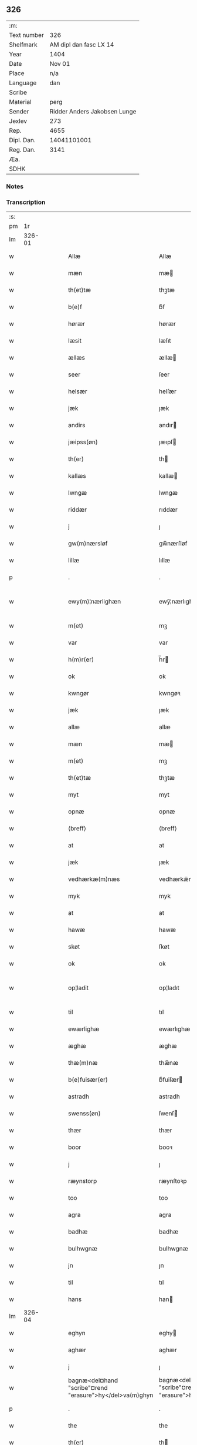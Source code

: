 ** 326
| :m:         |                              |
| Text number |                          326 |
| Shelfmark   |       AM dipl dan fasc LX 14 |
| Year        |                         1404 |
| Date        |                       Nov 01 |
| Place       |                          n/a |
| Language    |                          dan |
| Scribe      |                              |
| Material    |                         perg |
| Sender      | Ridder Anders Jakobsen Lunge |
| Jexlev      |                          273 |
| Rep.        |                         4655 |
| Dipl. Dan.  |                  14041101001 |
| Reg. Dan.   |                         3141 |
| Æa.         |                              |
| SDHK        |                              |

*** Notes


*** Transcription
| :s: |        |   |   |   |   |                                                          |                                                       |   |   |   |   |     |   |   |   |               |
| pm  |     1r |   |   |   |   |                                                          |                                                       |   |   |   |   |     |   |   |   |               |
| lm  | 326-01 |   |   |   |   |                                                          |                                                       |   |   |   |   |     |   |   |   |               |
| w   |        |   |   |   |   | Allæ                                                     | Allæ                                                  |   |   |   |   | dan |   |   |   |        326-01 |
| w   |        |   |   |   |   | mæn                                                      | mæ                                                   |   |   |   |   | dan |   |   |   |        326-01 |
| w   |        |   |   |   |   | th(et)tæ                                                 | thꝫtæ                                                 |   |   |   |   | dan |   |   |   |        326-01 |
| w   |        |   |   |   |   | b(e)f                                                    | bͤf                                                    |   |   |   |   | dan |   |   |   |        326-01 |
| w   |        |   |   |   |   | hørær                                                    | hørær                                                 |   |   |   |   | dan |   |   |   |        326-01 |
| w   |        |   |   |   |   | læsit                                                    | læſıt                                                 |   |   |   |   | dan |   |   |   |        326-01 |
| w   |        |   |   |   |   | ællæs                                                    | ællæ                                                 |   |   |   |   | dan |   |   |   |        326-01 |
| w   |        |   |   |   |   | seer                                                     | ſeer                                                  |   |   |   |   | dan |   |   |   |        326-01 |
| w   |        |   |   |   |   | helsær                                                   | helſær                                                |   |   |   |   | dan |   |   |   |        326-01 |
| w   |        |   |   |   |   | jæk                                                      | ȷæk                                                   |   |   |   |   | dan |   |   |   |        326-01 |
| w   |        |   |   |   |   | andirs                                                   | andır                                                |   |   |   |   | dan |   |   |   |        326-01 |
| w   |        |   |   |   |   | jæipss(øn)                                               | ȷæıpſ                                                |   |   |   |   | dan |   |   |   |        326-01 |
| w   |        |   |   |   |   | th(er)                                                   | th                                                   |   |   |   |   | dan |   |   |   |        326-01 |
| w   |        |   |   |   |   | kallæs                                                   | kallæ                                                |   |   |   |   | dan |   |   |   |        326-01 |
| w   |        |   |   |   |   | lwngæ                                                    | lwngæ                                                 |   |   |   |   | dan |   |   |   |        326-01 |
| w   |        |   |   |   |   | riddær                                                   | rıddær                                                |   |   |   |   | dan |   |   |   |        326-01 |
| w   |        |   |   |   |   | j                                                        | ȷ                                                     |   |   |   |   | dan |   |   |   |        326-01 |
| w   |        |   |   |   |   | gw(m)nærsløf                                             | gw̅nærſløf                                             |   |   |   |   | dan |   |   |   |        326-01 |
| w   |        |   |   |   |   | lillæ                                                    | lıllæ                                                 |   |   |   |   | dan |   |   |   |        326-01 |
| p   |        |   |   |   |   | .                                                        | .                                                     |   |   |   |   | dan |   |   |   |        326-01 |
| w   |        |   |   |   |   | ewy(m)¦nærlighæn                                         | ewy̅¦nærlıghæ                                         |   |   |   |   | dan |   |   |   | 326-01—326-02 |
| w   |        |   |   |   |   | m(et)                                                    | mꝫ                                                    |   |   |   |   | dan |   |   |   |        326-02 |
| w   |        |   |   |   |   | var                                                      | var                                                   |   |   |   |   | dan |   |   |   |        326-02 |
| w   |        |   |   |   |   | h(m)r(er)                                                | h̅r                                                   |   |   |   |   | dan |   |   |   |        326-02 |
| w   |        |   |   |   |   | ok                                                       | ok                                                    |   |   |   |   | dan |   |   |   |        326-02 |
| w   |        |   |   |   |   | kwngør                                                   | kwngøꝛ                                                |   |   |   |   | dan |   |   |   |        326-02 |
| w   |        |   |   |   |   | jæk                                                      | ȷæk                                                   |   |   |   |   | dan |   |   |   |        326-02 |
| w   |        |   |   |   |   | allæ                                                     | allæ                                                  |   |   |   |   | dan |   |   |   |        326-02 |
| w   |        |   |   |   |   | mæn                                                      | mæ                                                   |   |   |   |   | dan |   |   |   |        326-02 |
| w   |        |   |   |   |   | m(et)                                                    | mꝫ                                                    |   |   |   |   | dan |   |   |   |        326-02 |
| w   |        |   |   |   |   | th(et)tæ                                                 | thꝫtæ                                                 |   |   |   |   | dan |   |   |   |        326-02 |
| w   |        |   |   |   |   | myt                                                      | myt                                                   |   |   |   |   | dan |   |   |   |        326-02 |
| w   |        |   |   |   |   | opnæ                                                     | opnæ                                                  |   |   |   |   | dan |   |   |   |        326-02 |
| w   |        |   |   |   |   | ⟨breff⟩                                                  | ⟨breff⟩                                               |   |   |   |   | dan |   |   |   |        326-02 |
| w   |        |   |   |   |   | at                                                       | at                                                    |   |   |   |   | dan |   |   |   |        326-02 |
| w   |        |   |   |   |   | jæk                                                      | ȷæk                                                   |   |   |   |   | dan |   |   |   |        326-02 |
| w   |        |   |   |   |   | vedhærkæ(m)næs                                           | vedhærkæ̅næ                                           |   |   |   |   | dan |   |   |   |        326-02 |
| w   |        |   |   |   |   | myk                                                      | myk                                                   |   |   |   |   | dan |   |   |   |        326-02 |
| w   |        |   |   |   |   | at                                                       | at                                                    |   |   |   |   | dan |   |   |   |        326-02 |
| w   |        |   |   |   |   | hawæ                                                     | hawæ                                                  |   |   |   |   | dan |   |   |   |        326-02 |
| w   |        |   |   |   |   | skøt                                                     | ſkøt                                                  |   |   |   |   | dan |   |   |   |        326-02 |
| w   |        |   |   |   |   | ok                                                       | ok                                                    |   |   |   |   | dan |   |   |   |        326-02 |
| w   |        |   |   |   |   | op¦ladit                                                 | op¦ladıt                                              |   |   |   |   | dan |   |   |   | 326-02—326-03 |
| w   |        |   |   |   |   | til                                                      | tıl                                                   |   |   |   |   | dan |   |   |   |        326-03 |
| w   |        |   |   |   |   | ewærlighæ                                                | ewærlıghæ                                             |   |   |   |   | dan |   |   |   |        326-03 |
| w   |        |   |   |   |   | æghæ                                                     | æghæ                                                  |   |   |   |   | dan |   |   |   |        326-03 |
| w   |        |   |   |   |   | thæ(m)næ                                                 | thæ̅næ                                                 |   |   |   |   | dan |   |   |   |        326-03 |
| w   |        |   |   |   |   | b(e)fuisær(er)                                           | bͤfuiſær                                              |   |   |   |   | dan |   |   |   |        326-03 |
| w   |        |   |   |   |   | astradh                                                  | astradh                                               |   |   |   |   | dan |   |   |   |        326-03 |
| w   |        |   |   |   |   | swenss(øn)                                               | ſwenſ                                                |   |   |   |   | dan |   |   |   |        326-03 |
| w   |        |   |   |   |   | thær                                                     | thær                                                  |   |   |   |   | dan |   |   |   |        326-03 |
| w   |        |   |   |   |   | boor                                                     | booꝛ                                                  |   |   |   |   | dan |   |   |   |        326-03 |
| w   |        |   |   |   |   | j                                                        | ȷ                                                     |   |   |   |   | dan |   |   |   |        326-03 |
| w   |        |   |   |   |   | ræynstorp                                                | ræynſtoꝛp                                             |   |   |   |   | dan |   |   |   |        326-03 |
| w   |        |   |   |   |   | too                                                      | too                                                   |   |   |   |   | dan |   |   |   |        326-03 |
| w   |        |   |   |   |   | agra                                                     | agra                                                  |   |   |   |   | dan |   |   |   |        326-03 |
| w   |        |   |   |   |   | badhæ                                                    | badhæ                                                 |   |   |   |   | dan |   |   |   |        326-03 |
| w   |        |   |   |   |   | bulhwgnæ                                                 | bulhwgnæ                                              |   |   |   |   | dan |   |   |   |        326-03 |
| w   |        |   |   |   |   | jn                                                       | ȷn                                                    |   |   |   |   | dan |   |   |   |        326-03 |
| w   |        |   |   |   |   | til                                                      | tıl                                                   |   |   |   |   | dan |   |   |   |        326-03 |
| w   |        |   |   |   |   | hans                                                     | han                                                  |   |   |   |   | dan |   |   |   |        326-03 |
| lm  | 326-04 |   |   |   |   |                                                          |                                                       |   |   |   |   |     |   |   |   |               |
| w   |        |   |   |   |   | eghyn                                                    | eghy                                                 |   |   |   |   | dan |   |   |   |        326-04 |
| w   |        |   |   |   |   | aghær                                                    | aghær                                                 |   |   |   |   | dan |   |   |   |        326-04 |
| w   |        |   |   |   |   | j                                                        | ȷ                                                     |   |   |   |   | dan |   |   |   |        326-04 |
| w   |        |   |   |   |   | bagnæ<del¤hand "scribe"¤rend "erasure">hy</del>va(m)ghyn | bagnæ<del¤hand "scribe"¤rend "erasure">hy</del>va̅ghy |   |   |   |   | dan |   |   |   |        326-04 |
| p   |        |   |   |   |   | .                                                        | .                                                     |   |   |   |   | dan |   |   |   |        326-04 |
| w   |        |   |   |   |   | the                                                      | the                                                   |   |   |   |   | dan |   |   |   |        326-04 |
| w   |        |   |   |   |   | th(er)                                                   | th                                                   |   |   |   |   | dan |   |   |   |        326-04 |
| w   |        |   |   |   |   | førræ                                                    | føꝛræ                                                 |   |   |   |   | dan |   |   |   |        326-04 |
| w   |        |   |   |   |   | laghæ                                                    | laghæ                                                 |   |   |   |   | dan |   |   |   |        326-04 |
| w   |        |   |   |   |   | til                                                      | tıl                                                   |   |   |   |   | dan |   |   |   |        326-04 |
| w   |        |   |   |   |   | jnggemars                                                | ȷnggemar                                             |   |   |   |   | dan |   |   |   |        326-04 |
| w   |        |   |   |   |   | gardh                                                    | gardh                                                 |   |   |   |   | dan |   |   |   |        326-04 |
| w   |        |   |   |   |   | j                                                        | ȷ                                                     |   |   |   |   | dan |   |   |   |        326-04 |
| w   |        |   |   |   |   | gw(m)nærsløf                                             | gw̅nærſløf                                             |   |   |   |   | dan |   |   |   |        326-04 |
| w   |        |   |   |   |   | lillæ                                                    | lıllæ                                                 |   |   |   |   | dan |   |   |   |        326-04 |
| p   |        |   |   |   |   | .                                                        | .                                                     |   |   |   |   | dan |   |   |   |        326-04 |
| w   |        |   |   |   |   | ok                                                       | ok                                                    |   |   |   |   | dan |   |   |   |        326-04 |
| w   |        |   |   |   |   | ma                                                       | ma                                                    |   |   |   |   | dan |   |   |   |        326-04 |
| w   |        |   |   |   |   | th(er)                                                   | th                                                   |   |   |   |   | dan |   |   |   |        326-04 |
| w   |        |   |   |   |   | saas                                                     | ſaa                                                  |   |   |   |   | dan |   |   |   |        326-04 |
| w   |        |   |   |   |   | panæ                                                     | panæ                                                  |   |   |   |   | dan |   |   |   |        326-04 |
| w   |        |   |   |   |   | hwar                                                     | hwar                                                  |   |   |   |   | dan |   |   |   |        326-04 |
| w   |        |   |   |   |   | thæn                                                     | thæn                                                  |   |   |   |   | dan |   |   |   |        326-04 |
| lm  | 326-05 |   |   |   |   |                                                          |                                                       |   |   |   |   |     |   |   |   |               |
| w   |        |   |   |   |   | agh(er)                                                  | agh                                                  |   |   |   |   | dan |   |   |   |        326-05 |
| w   |        |   |   |   |   | too                                                      | too                                                   |   |   |   |   | dan |   |   |   |        326-05 |
| w   |        |   |   |   |   | skiæppær                                                 | ſkıæær                                               |   |   |   |   | dan |   |   |   |        326-05 |
| w   |        |   |   |   |   | korn                                                     | koꝛ                                                  |   |   |   |   | dan |   |   |   |        326-05 |
| p   |        |   |   |   |   | .                                                        | .                                                     |   |   |   |   | dan |   |   |   |        326-05 |
| w   |        |   |   |   |   | ok                                                       | ok                                                    |   |   |   |   | dan |   |   |   |        326-05 |
| w   |        |   |   |   |   | en                                                       | e                                                    |   |   |   |   | dan |   |   |   |        326-05 |
| w   |        |   |   |   |   | agh(er)                                                  | agh                                                  |   |   |   |   | dan |   |   |   |        326-05 |
| w   |        |   |   |   |   | j                                                        | j                                                     |   |   |   |   | dan |   |   |   |        326-05 |
| w   |        |   |   |   |   | thæn                                                     | thæ                                                  |   |   |   |   | dan |   |   |   |        326-05 |
| w   |        |   |   |   |   | østræ                                                    | øſtræ                                                 |   |   |   |   | dan |   |   |   |        326-05 |
| w   |        |   |   |   |   | syøwang                                                  | ſyøwang                                               |   |   |   |   | dan |   |   |   |        326-05 |
| w   |        |   |   |   |   | hwilkæn                                                  | hwılkæ                                               |   |   |   |   | dan |   |   |   |        326-05 |
| w   |        |   |   |   |   | th(er)                                                   | th                                                   |   |   |   |   | dan |   |   |   |        326-05 |
| w   |        |   |   |   |   | ligg(er)                                                 | lıgg                                                 |   |   |   |   | dan |   |   |   |        326-05 |
| w   |        |   |   |   |   | panæ                                                     | panæ                                                  |   |   |   |   | dan |   |   |   |        326-05 |
| w   |        |   |   |   |   | hyllæ                                                    | hyllæ                                                 |   |   |   |   | dan |   |   |   |        326-05 |
| w   |        |   |   |   |   | agh(er)                                                  | agh                                                  |   |   |   |   | dan |   |   |   |        326-05 |
| p   |        |   |   |   |   | .                                                        | .                                                     |   |   |   |   | dan |   |   |   |        326-05 |
| w   |        |   |   |   |   | østæn                                                    | øſtæ                                                 |   |   |   |   | dan |   |   |   |        326-05 |
| w   |        |   |   |   |   | næst                                                     | næſt                                                  |   |   |   |   | dan |   |   |   |        326-05 |
| w   |        |   |   |   |   | stenrwgelyn                                              | ſtenrwgelý                                           |   |   |   |   | dan |   |   |   |        326-05 |
| w   |        |   |   |   |   | thæn                                                     | thæn                                                  |   |   |   |   | dan |   |   |   |        326-05 |
| w   |        |   |   |   |   | swm                                                      | ſw                                                   |   |   |   |   | dan |   |   |   |        326-05 |
| lm  | 326-06 |   |   |   |   |                                                          |                                                       |   |   |   |   |     |   |   |   |               |
| w   |        |   |   |   |   | næst                                                     | næſt                                                  |   |   |   |   | dan |   |   |   |        326-06 |
| w   |        |   |   |   |   | byn                                                      | byn                                                   |   |   |   |   | dan |   |   |   |        326-06 |
| w   |        |   |   |   |   | ær                                                       | ær                                                    |   |   |   |   | dan |   |   |   |        326-06 |
| p   |        |   |   |   |   | .                                                        | .                                                     |   |   |   |   | dan |   |   |   |        326-06 |
| w   |        |   |   |   |   | thæn                                                     | thæn                                                  |   |   |   |   | dan |   |   |   |        326-06 |
| w   |        |   |   |   |   | swm                                                      | ſw                                                   |   |   |   |   | dan |   |   |   |        326-06 |
| w   |        |   |   |   |   | ok                                                       | ok                                                    |   |   |   |   | dan |   |   |   |        326-06 |
| w   |        |   |   |   |   | førræ                                                    | føꝛræ                                                 |   |   |   |   | dan |   |   |   |        326-06 |
| w   |        |   |   |   |   | laa                                                      | laa                                                   |   |   |   |   | dan |   |   |   |        326-06 |
| w   |        |   |   |   |   | til                                                      | til                                                   |   |   |   |   | dan |   |   |   |        326-06 |
| w   |        |   |   |   |   | jngemars                                                 | ȷngemar                                              |   |   |   |   | dan |   |   |   |        326-06 |
| w   |        |   |   |   |   | gardh                                                    | gardh                                                 |   |   |   |   | dan |   |   |   |        326-06 |
| p   |        |   |   |   |   | .                                                        | .                                                     |   |   |   |   | dan |   |   |   |        326-06 |
| w   |        |   |   |   |   | ok                                                       | ok                                                    |   |   |   |   | dan |   |   |   |        326-06 |
| w   |        |   |   |   |   | ma                                                       | ma                                                    |   |   |   |   | dan |   |   |   |        326-06 |
| w   |        |   |   |   |   | th(er)                                                   | th                                                   |   |   |   |   | dan |   |   |   |        326-06 |
| w   |        |   |   |   |   | saas                                                     | ſaa                                                  |   |   |   |   | dan |   |   |   |        326-06 |
| w   |        |   |   |   |   | a                                                        | a                                                     |   |   |   |   | dan |   |   |   |        326-06 |
| w   |        |   |   |   |   | too                                                      | too                                                   |   |   |   |   | dan |   |   |   |        326-06 |
| w   |        |   |   |   |   | skiæppær                                                 | ſkiæær                                               |   |   |   |   | dan |   |   |   |        326-06 |
| w   |        |   |   |   |   | korn                                                     | koꝛ                                                  |   |   |   |   | dan |   |   |   |        326-06 |
| p   |        |   |   |   |   | .                                                        | .                                                     |   |   |   |   | dan |   |   |   |        326-06 |
| w   |        |   |   |   |   | for                                                      | foꝛ                                                   |   |   |   |   | dan |   |   |   |        326-06 |
| w   |        |   |   |   |   | swa                                                      | ſwa                                                   |   |   |   |   | dan |   |   |   |        326-06 |
| w   |        |   |   |   |   | meghyn                                                   | meghy                                                |   |   |   |   | dan |   |   |   |        326-06 |
| w   |        |   |   |   |   | agh(er)                                                  | agh                                                  |   |   |   |   | dan |   |   |   |        326-06 |
| w   |        |   |   |   |   | ok                                                       | ok                                                    |   |   |   |   | dan |   |   |   |        326-06 |
| w   |        |   |   |   |   | æn¦gh                                                    | æn¦gh                                                 |   |   |   |   | dan |   |   |   | 326-06—326-07 |
| w   |        |   |   |   |   | skow                                                     | ſkow                                                  |   |   |   |   | dan |   |   |   |        326-07 |
| w   |        |   |   |   |   | ok                                                       | ok                                                    |   |   |   |   | dan |   |   |   |        326-07 |
| w   |        |   |   |   |   | al                                                       | al                                                    |   |   |   |   | dan |   |   |   |        326-07 |
| w   |        |   |   |   |   | thæn                                                     | thæ                                                  |   |   |   |   | dan |   |   |   |        326-07 |
| w   |        |   |   |   |   | ræktowhet                                                | ræktowhet                                             |   |   |   |   | dan |   |   |   |        326-07 |
| w   |        |   |   |   |   | th(er)                                                   | th                                                   |   |   |   |   | dan |   |   |   |        326-07 |
| w   |        |   |   |   |   | for(d)(e)                                                | foꝛͩͤ                                                   |   |   |   |   | dan |   |   |   |        326-07 |
| w   |        |   |   |   |   | astradh                                                  | aſtradh                                               |   |   |   |   | dan |   |   |   |        326-07 |
| w   |        |   |   |   |   | swenss(øn)                                               | ſwens                                                |   |   |   |   | dan |   |   |   |        326-07 |
| w   |        |   |   |   |   | hafdhæ                                                   | hafdhæ                                                |   |   |   |   | dan |   |   |   |        326-07 |
| w   |        |   |   |   |   | fran                                                     | fra                                                  |   |   |   |   | dan |   |   |   |        326-07 |
| w   |        |   |   |   |   | bawlssæ                                                  | bawlſſæ                                               |   |   |   |   | dan |   |   |   |        326-07 |
| w   |        |   |   |   |   | syø                                                      | ſyø                                                   |   |   |   |   | dan |   |   |   |        326-07 |
| p   |        |   |   |   |   | .                                                        | .                                                     |   |   |   |   | dan |   |   |   |        326-07 |
| w   |        |   |   |   |   | ok                                                       | ok                                                    |   |   |   |   | dan |   |   |   |        326-07 |
| w   |        |   |   |   |   | swa                                                      | swa                                                   |   |   |   |   | dan |   |   |   |        326-07 |
| w   |        |   |   |   |   | op                                                       | op                                                    |   |   |   |   | dan |   |   |   |        326-07 |
| w   |        |   |   |   |   | at                                                       | at                                                    |   |   |   |   | dan |   |   |   |        326-07 |
| w   |        |   |   |   |   | sandbækkæn                                               | ſandbækkæ                                            |   |   |   |   | dan |   |   |   |        326-07 |
| p   |        |   |   |   |   | .                                                        | .                                                     |   |   |   |   | dan |   |   |   |        326-07 |
| w   |        |   |   |   |   | th(et)                                                   | thꝫ                                                   |   |   |   |   | dan |   |   |   |        326-07 |
| w   |        |   |   |   |   | swm                                                      | sw                                                   |   |   |   |   | dan |   |   |   |        326-07 |
| w   |        |   |   |   |   | væs⟨ ⟩                                                   | væſ⟨ ⟩                                                |   |   |   |   | dan |   |   |   |        326-07 |
| lm  | 326-08 |   |   |   |   |                                                          |                                                       |   |   |   |   |     |   |   |   |               |
| w   |        |   |   |   |   | tæn                                                      | tæ                                                   |   |   |   |   | dan |   |   |   |        326-08 |
| w   |        |   |   |   |   | far(er)                                                  | far                                                  |   |   |   |   | dan |   |   |   |        326-08 |
| w   |        |   |   |   |   | ær                                                       | ær                                                    |   |   |   |   | dan |   |   |   |        326-08 |
| p   |        |   |   |   |   | .                                                        | .                                                     |   |   |   |   | dan |   |   |   |        326-08 |
| w   |        |   |   |   |   | thwert                                                   | thwert                                                |   |   |   |   | dan |   |   |   |        326-08 |
| w   |        |   |   |   |   | jwær                                                     | ȷwær                                                  |   |   |   |   | dan |   |   |   |        326-08 |
| w   |        |   |   |   |   | towæ                                                     | towæ                                                  |   |   |   |   | dan |   |   |   |        326-08 |
| w   |        |   |   |   |   | biærgh                                                   | bıærgh                                                |   |   |   |   | dan |   |   |   |        326-08 |
| p   |        |   |   |   |   | .                                                        | .                                                     |   |   |   |   | dan |   |   |   |        326-08 |
| w   |        |   |   |   |   | ok                                                       | ok                                                    |   |   |   |   | dan |   |   |   |        326-08 |
| w   |        |   |   |   |   | syndær                                                   | ſyndær                                                |   |   |   |   | dan |   |   |   |        326-08 |
| w   |        |   |   |   |   | jn                                                       | ȷn                                                    |   |   |   |   | dan |   |   |   |        326-08 |
| w   |        |   |   |   |   | pa                                                       | pa                                                    |   |   |   |   | dan |   |   |   |        326-08 |
| w   |        |   |   |   |   | the                                                      | the                                                   |   |   |   |   | dan |   |   |   |        326-08 |
| w   |        |   |   |   |   | syndræ                                                   | ſyndræ                                                |   |   |   |   | dan |   |   |   |        326-08 |
| w   |        |   |   |   |   | haghæ                                                    | haghæ                                                 |   |   |   |   | dan |   |   |   |        326-08 |
| p   |        |   |   |   |   | .                                                        | .                                                     |   |   |   |   | dan |   |   |   |        326-08 |
| w   |        |   |   |   |   | ok                                                       | ok                                                    |   |   |   |   | dan |   |   |   |        326-08 |
| w   |        |   |   |   |   | swa                                                      | ſwa                                                   |   |   |   |   | dan |   |   |   |        326-08 |
| w   |        |   |   |   |   | haghænæ                                                  | haghænæ                                               |   |   |   |   | dan |   |   |   |        326-08 |
| w   |        |   |   |   |   | nædh(er)                                                 | nædh                                                 |   |   |   |   | dan |   |   |   |        326-08 |
| w   |        |   |   |   |   | jn                                                       | ȷn                                                    |   |   |   |   | dan |   |   |   |        326-08 |
| w   |        |   |   |   |   | til                                                      | tıl                                                   |   |   |   |   | dan |   |   |   |        326-08 |
| w   |        |   |   |   |   | syøn                                                     | ſyø                                                  |   |   |   |   | dan |   |   |   |        326-08 |
| lm  | 326-09 |   |   |   |   |                                                          |                                                       |   |   |   |   |     |   |   |   |               |
| w   |        |   |   |   |   | th(et)                                                   | thꝫ                                                   |   |   |   |   | dan |   |   |   |        326-09 |
| w   |        |   |   |   |   | swm                                                      | ſw                                                   |   |   |   |   | dan |   |   |   |        326-09 |
| w   |        |   |   |   |   | th(er)                                                   | th                                                   |   |   |   |   | dan |   |   |   |        326-09 |
| w   |        |   |   |   |   | for                                                      | foꝛ                                                   |   |   |   |   | dan |   |   |   |        326-09 |
| w   |        |   |   |   |   | noræn                                                    | noꝛæn                                                 |   |   |   |   | dan |   |   |   |        326-09 |
| w   |        |   |   |   |   | ok                                                       | ok                                                    |   |   |   |   | dan |   |   |   |        326-09 |
| w   |        |   |   |   |   | væstæn                                                   | væſtæ                                                |   |   |   |   | dan |   |   |   |        326-09 |
| w   |        |   |   |   |   | ær                                                       | ær                                                    |   |   |   |   | dan |   |   |   |        326-09 |
| w   |        |   |   |   |   | vndæntagyn                                               | vndæntagy                                            |   |   |   |   | dan |   |   |   |        326-09 |
| w   |        |   |   |   |   | aldwngiæld                                               | aldwngıæld                                            |   |   |   |   | dan |   |   |   |        326-09 |
| w   |        |   |   |   |   | til                                                      | tıl                                                   |   |   |   |   | dan |   |   |   |        326-09 |
| w   |        |   |   |   |   | hans                                                     | han                                                  |   |   |   |   | dan |   |   |   |        326-09 |
| w   |        |   |   |   |   | eghyn                                                    | eghy                                                 |   |   |   |   | dan |   |   |   |        326-09 |
| w   |        |   |   |   |   | swyn                                                     | ſwy                                                  |   |   |   |   | dan |   |   |   |        326-09 |
| w   |        |   |   |   |   | ok                                                       | ok                                                    |   |   |   |   | dan |   |   |   |        326-09 |
| w   |        |   |   |   |   | hans                                                     | han                                                  |   |   |   |   | dan |   |   |   |        326-09 |
| w   |        |   |   |   |   | eldebrand                                                | eldebrand                                             |   |   |   |   | dan |   |   |   |        326-09 |
| w   |        |   |   |   |   | ok                                                       | ok                                                    |   |   |   |   | dan |   |   |   |        326-09 |
| w   |        |   |   |   |   | hwsbyg⟨ ⟩                                                | hwſbyg⟨ ⟩                                             |   |   |   |   | dan |   |   |   |        326-09 |
| lm  | 326-10 |   |   |   |   |                                                          |                                                       |   |   |   |   |     |   |   |   |               |
| w   |        |   |   |   |   | nyng                                                     | nyng                                                  |   |   |   |   | dan |   |   |   |        326-10 |
| p   |        |   |   |   |   | .                                                        | .                                                     |   |   |   |   | dan |   |   |   |        326-10 |
| w   |        |   |   |   |   | ok                                                       | ok                                                    |   |   |   |   | dan |   |   |   |        326-10 |
| w   |        |   |   |   |   | vilkorær                                                 | vılkoꝛær                                              |   |   |   |   | dan |   |   |   |        326-10 |
| w   |        |   |   |   |   | jæk                                                      | ȷæk                                                   |   |   |   |   | dan |   |   |   |        326-10 |
| w   |        |   |   |   |   | myk                                                      | myk                                                   |   |   |   |   | dan |   |   |   |        326-10 |
| w   |        |   |   |   |   | til                                                      | tıl                                                   |   |   |   |   | dan |   |   |   |        326-10 |
| w   |        |   |   |   |   | ok                                                       | ok                                                    |   |   |   |   | dan |   |   |   |        326-10 |
| w   |        |   |   |   |   | mynæ                                                     | mynæ                                                  |   |   |   |   | dan |   |   |   |        326-10 |
| w   |        |   |   |   |   | ærw⟨i⟩nggæ                                               | ærw⟨i⟩nggæ                                            |   |   |   |   | dan |   |   |   |        326-10 |
| w   |        |   |   |   |   | at                                                       | at                                                    |   |   |   |   | dan |   |   |   |        326-10 |
| w   |        |   |   |   |   | fri                                                      | frı                                                   |   |   |   |   | dan |   |   |   |        326-10 |
| w   |        |   |   |   |   | ok                                                       | ok                                                    |   |   |   |   | dan |   |   |   |        326-10 |
| w   |        |   |   |   |   | hemlæ                                                    | hemlæ                                                 |   |   |   |   | dan |   |   |   |        326-10 |
| w   |        |   |   |   |   | thæn                                                     | thæn                                                  |   |   |   |   | dan |   |   |   |        326-10 |
| w   |        |   |   |   |   | for(d)(e)                                                | foꝛͩͤ                                                   |   |   |   |   | dan |   |   |   |        326-10 |
| w   |        |   |   |   |   | astradh                                                  | aſtradh                                               |   |   |   |   | dan |   |   |   |        326-10 |
| w   |        |   |   |   |   | swenss(øn)                                               | ſwens                                                |   |   |   |   | dan |   |   |   |        326-10 |
| w   |        |   |   |   |   | ok                                                       | ok                                                    |   |   |   |   | dan |   |   |   |        326-10 |
| w   |        |   |   |   |   | hans                                                     | han                                                  |   |   |   |   | dan |   |   |   |        326-10 |
| w   |        |   |   |   |   | arw⟨i⟩ng                                                 | arw⟨i⟩ng                                              |   |   |   |   | dan |   |   |   |        326-10 |
| lm  | 326-11 |   |   |   |   |                                                          |                                                       |   |   |   |   |     |   |   |   |               |
| w   |        |   |   |   |   | gæ                                                       | gæ                                                    |   |   |   |   | dan |   |   |   |        326-11 |
| w   |        |   |   |   |   | thesse                                                   | theſſe                                                |   |   |   |   | dan |   |   |   |        326-11 |
| w   |        |   |   |   |   | for(d)(e)                                                | foꝛͩͤ                                                   |   |   |   |   | dan |   |   |   |        326-11 |
| w   |        |   |   |   |   | aghræ                                                    | aghræ                                                 |   |   |   |   | dan |   |   |   |        326-11 |
| w   |        |   |   |   |   | for                                                      | foꝛ                                                   |   |   |   |   | dan |   |   |   |        326-11 |
| w   |        |   |   |   |   | hwars                                                    | hwar                                                 |   |   |   |   | dan |   |   |   |        326-11 |
| w   |        |   |   |   |   | mans                                                     | man                                                  |   |   |   |   | dan |   |   |   |        326-11 |
| w   |        |   |   |   |   | til                                                      | tıl                                                   |   |   |   |   | dan |   |   |   |        326-11 |
| w   |        |   |   |   |   | taal                                                     | taal                                                  |   |   |   |   | dan |   |   |   |        326-11 |
| w   |        |   |   |   |   | swm                                                      | ſwm                                                   |   |   |   |   | dan |   |   |   |        326-11 |
| w   |        |   |   |   |   | lansloghæn                                               | lanſloghæ                                            |   |   |   |   | dan |   |   |   |        326-11 |
| w   |        |   |   |   |   | vt                                                       | vt                                                    |   |   |   |   | dan |   |   |   |        326-11 |
| w   |        |   |   |   |   | visær                                                    | vıſær                                                 |   |   |   |   | dan |   |   |   |        326-11 |
| w   |        |   |   |   |   | Jn                                                       | Jn                                                    |   |   |   |   | dan |   |   |   |        326-11 |
| w   |        |   |   |   |   | cui(us)                                                  | cuı                                                  |   |   |   |   | dan |   |   |   |        326-11 |
| w   |        |   |   |   |   | rej                                                      | reȷ                                                   |   |   |   |   | dan |   |   |   |        326-11 |
| w   |        |   |   |   |   | testimoni(m)                                             | teſtımonıͫ                                             |   |   |   |   | dan |   |   |   |        326-11 |
| w   |        |   |   |   |   | sigillu(m)                                               | ſıgıllu̅                                               |   |   |   |   | dan |   |   |   |        326-11 |
| w   |        |   |   |   |   | me(m)                                                    | meͫ                                                    |   |   |   |   | dan |   |   |   |        326-11 |
| w   |        |   |   |   |   | vna                                                      | vna                                                   |   |   |   |   | dan |   |   |   |        326-11 |
| lm  | 326-12 |   |   |   |   |                                                          |                                                       |   |   |   |   |     |   |   |   |               |
| w   |        |   |   |   |   | cu(m)                                                    | cu̅                                                    |   |   |   |   | dan |   |   |   |        326-12 |
| w   |        |   |   |   |   | sigillis                                                 | ſıgıllı                                              |   |   |   |   | dan |   |   |   |        326-12 |
| w   |        |   |   |   |   | viror(um)                                                | vıroꝝ                                                 |   |   |   |   | dan |   |   |   |        326-12 |
| w   |        |   |   |   |   | nobiliu(m)                                               | nobılıu̅                                               |   |   |   |   | dan |   |   |   |        326-12 |
| w   |        |   |   |   |   |                                                         |                                                      |   |   |   |   | dan |   |   |   |        326-12 |
| w   |        |   |   |   |   | disc(e)tor(um)                                           | dıſcͤtoꝝ                                               |   |   |   |   | dan |   |   |   |        326-12 |
| w   |        |   |   |   |   | v(et)                                                    | vꝫ                                                    |   |   |   |   | dan |   |   |   |        326-12 |
| w   |        |   |   |   |   | dm(m)                                                    | dm̅                                                    |   |   |   |   | dan |   |   |   |        326-12 |
| w   |        |   |   |   |   | joha(m)is                                                | ȷoha̅ı                                                |   |   |   |   | dan |   |   |   |        326-12 |
| w   |        |   |   |   |   | møltekæ                                                  | møltekæ                                               |   |   |   |   | dan |   |   |   |        326-12 |
| w   |        |   |   |   |   | de                                                       | de                                                    |   |   |   |   | dan |   |   |   |        326-12 |
| w   |        |   |   |   |   | bawlssæ                                                  | bawlſſæ                                               |   |   |   |   | dan |   |   |   |        326-12 |
| w   |        |   |   |   |   | dm(m)                                                    | dm̅                                                    |   |   |   |   | dan |   |   |   |        326-12 |
| w   |        |   |   |   |   | joha(m)is                                                | ȷoha̅ı                                                |   |   |   |   | dan |   |   |   |        326-12 |
| w   |        |   |   |   |   | fynkkenow                                                | fynkkenow                                             |   |   |   |   | dan |   |   |   |        326-12 |
| w   |        |   |   |   |   | militu(m)                                                | mılıtu̅                                                |   |   |   |   | dan |   |   |   |        326-12 |
| p   |        |   |   |   |   | .                                                        | .                                                     |   |   |   |   | dan |   |   |   |        326-12 |
| w   |        |   |   |   |   | joha(m)is                                                | ȷoha̅ı                                                |   |   |   |   | dan |   |   |   |        326-12 |
| w   |        |   |   |   |   | kanuti	                                           | kanutı	                                        |   |   |   |   | dan |   |   |   |        326-12 |
| lm  | 326-13 |   |   |   |   |                                                          |                                                       |   |   |   |   |     |   |   |   |               |
| w   |        |   |   |   |   | de                                                       | de                                                    |   |   |   |   | dan |   |   |   |        326-13 |
| w   |        |   |   |   |   | vidhfwglæbiærgh                                          | vıdhfwglæbıærgh                                       |   |   |   |   | dan |   |   |   |        326-13 |
| w   |        |   |   |   |   | erici                                                    | erıcı                                                 |   |   |   |   | dan |   |   |   |        326-13 |
| w   |        |   |   |   |   | tomæss(øn)                                               | tomæſ                                                |   |   |   |   | dan |   |   |   |        326-13 |
| w   |        |   |   |   |   | de                                                       | de                                                    |   |   |   |   | dan |   |   |   |        326-13 |
| w   |        |   |   |   |   | vynstorp                                                 | vynſtoꝛp                                              |   |   |   |   | dan |   |   |   |        326-13 |
| p   |        |   |   |   |   | .                                                        | .                                                     |   |   |   |   | dan |   |   |   |        326-13 |
| w   |        |   |   |   |   | pet(i)                                                   | pet                                                  |   |   |   |   | dan |   |   |   |        326-13 |
| w   |        |   |   |   |   | t(ur)gilli                                               | t᷑gıllı                                                |   |   |   |   | dan |   |   |   |        326-13 |
| w   |        |   |   |   |   | aduocati                                                 | aduocatı                                              |   |   |   |   | dan |   |   |   |        326-13 |
| w   |        |   |   |   |   | cast(i)                                                  | caſt                                                 |   |   |   |   | dan |   |   |   |        326-13 |
| w   |        |   |   |   |   | helsingborgh                                             | helſíngboꝛgh                                          |   |   |   |   | dan |   |   |   |        326-13 |
| w   |        |   |   |   |   | nicolaj                                                  | nıcolaȷ                                               |   |   |   |   | dan |   |   |   |        326-13 |
| w   |        |   |   |   |   | lwngæ                                                    | lwngæ                                                 |   |   |   |   | dan |   |   |   |        326-13 |
| p   |        |   |   |   |   | .                                                        | .                                                     |   |   |   |   | dan |   |   |   |        326-13 |
| w   |        |   |   |   |   | erici                                                    | erıcı                                                 |   |   |   |   | dan |   |   |   |        326-13 |
| w   |        |   |   |   |   | Haq(i)ni                                                 | Haqnı                                                |   |   |   |   | dan |   |   |   |        326-13 |
| w   |        |   |   |   |   | pau¦li                                                   | pau¦lı                                                |   |   |   |   | dan |   |   |   | 326-13—326-14 |
| w   |        |   |   |   |   | stixs(øn)                                                | ſtıx                                                 |   |   |   |   | dan |   |   |   |        326-14 |
| w   |        |   |   |   |   | armig(er)or(um)                                          | armıgoꝝ                                              |   |   |   |   | dan |   |   |   |        326-14 |
| w   |        |   |   |   |   | jacobi                                                   | ȷacobı                                                |   |   |   |   | dan |   |   |   |        326-14 |
| w   |        |   |   |   |   | reentaf                                                  | reentaf                                               |   |   |   |   | dan |   |   |   |        326-14 |
| w   |        |   |   |   |   |                                                         |                                                      |   |   |   |   | dan |   |   |   |        326-14 |
| w   |        |   |   |   |   | and(er)e                                                 | ande                                                 |   |   |   |   | dan |   |   |   |        326-14 |
| w   |        |   |   |   |   | swenonis                                                 | ſwenonı                                              |   |   |   |   | dan |   |   |   |        326-14 |
| w   |        |   |   |   |   | de                                                       | de                                                    |   |   |   |   | dan |   |   |   |        326-14 |
| w   |        |   |   |   |   | ræynstorp                                                | ræynſtoꝛp                                             |   |   |   |   | dan |   |   |   |        326-14 |
| w   |        |   |   |   |   | p(m)ntib(et)                                             | p̅ntibꝫ                                                |   |   |   |   | dan |   |   |   |        326-14 |
| w   |        |   |   |   |   | est                                                      | eſt                                                   |   |   |   |   | dan |   |   |   |        326-14 |
| w   |        |   |   |   |   | appens(øn)                                               | aen                                                 |   |   |   |   | dan |   |   |   |        326-14 |
| w   |        |   |   |   |   | Datu(m)                                                  | Datu̅                                                  |   |   |   |   | dan |   |   |   |        326-14 |
| w   |        |   |   |   |   | an(m)o                                                   | an̅o                                                   |   |   |   |   | dan |   |   |   |        326-14 |
| w   |        |   |   |   |   | dm(m)                                                    | dm̅                                                    |   |   |   |   | dan |   |   |   |        326-14 |
| n   |        |   |   |   |   | m(o)                                                     | m°                                                    |   |   |   |   | dan |   |   |   |        326-14 |
| w   |        |   |   |   |   | cdq(ra)t(er)                                             | cdqᷓt                                                 |   |   |   |   | dan |   |   |   |        326-14 |
| w   |        |   |   |   |   | ip(m)o                                                   | ıp̅o                                                   |   |   |   |   | dan |   |   |   |        326-14 |
| w   |        |   |   |   |   | die                                                      | dıe                                                   |   |   |   |   | dan |   |   |   |        326-14 |
| w   |        |   |   |   |   | om(m)i                                                   | om̅ı                                                   |   |   |   |   | dan |   |   |   |        326-14 |
| w   |        |   |   |   |   | sto(m)r(um)                                              | ſto̅ꝝ                                                  |   |   |   |   | dan |   |   |   |        326-14 |
| w   |        |   |   |   |   |                                                          |                                                       |   |   |   |   | dan |   |   |   |        326-14 |
| :e: |        |   |   |   |   |                                                          |                                                       |   |   |   |   |     |   |   |   |               |
